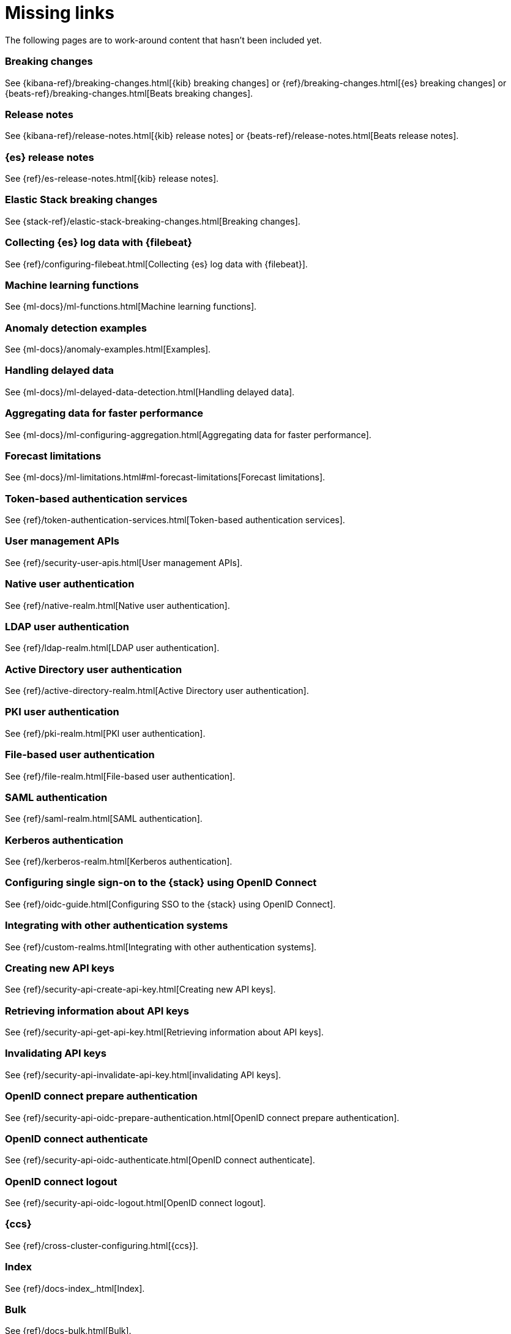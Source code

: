 ["appendix",role="exclude",id="redirects"]
= Missing links

The following pages are to work-around content that hasn't been included yet.

[role="exclude",id="breaking-changes"]
=== Breaking changes

See {kibana-ref}/breaking-changes.html[{kib} breaking changes] or
{ref}/breaking-changes.html[{es} breaking changes] or
{beats-ref}/breaking-changes.html[Beats breaking changes].

[role="exclude",id="release-notes"]
=== Release notes

See {kibana-ref}/release-notes.html[{kib} release notes] or 
{beats-ref}/release-notes.html[Beats release notes].

[role="exclude",id="es-release-notes"]
=== {es} release notes

See {ref}/es-release-notes.html[{kib} release notes].

[role="exclude",id="elastic-stack-breaking-changes"]
=== Elastic Stack breaking changes

See {stack-ref}/elastic-stack-breaking-changes.html[Breaking changes].

[role="exclude",id="configuring-filebeat"]
=== Collecting {es} log data with {filebeat}

See {ref}/configuring-filebeat.html[Collecting {es} log data with {filebeat}].

[role="exclude",id="ml-functions"]
=== Machine learning functions

See {ml-docs}/ml-functions.html[Machine learning functions].

[role="exclude",id="anomaly-examples"]
=== Anomaly detection examples

See {ml-docs}/anomaly-examples.html[Examples].

[role="exclude",id="ml-delayed-data-detection"]
=== Handling delayed data

See {ml-docs}/ml-delayed-data-detection.html[Handling delayed data].

[role="exclude",id="ml-configuring-aggregation"]
=== Aggregating data for faster performance

See {ml-docs}/ml-configuring-aggregation.html[Aggregating data for faster performance].

[role="exclude",id="ml-forecast-limitations"]
=== Forecast limitations

See {ml-docs}/ml-limitations.html#ml-forecast-limitations[Forecast limitations].

[role="exclude",id="token-authentication-services"]
=== Token-based authentication services

See {ref}/token-authentication-services.html[Token-based authentication services].

[role="exclude",id="security-user-apis"]
=== User management APIs

See {ref}/security-user-apis.html[User management APIs].

[role="exclude",id="native-realm"]
=== Native user authentication

See {ref}/native-realm.html[Native user authentication].

[role="exclude",id="ldap-realm"]
=== LDAP user authentication

See {ref}/ldap-realm.html[LDAP user authentication].

[role="exclude",id="active-directory-realm"]
=== Active Directory user authentication

See {ref}/active-directory-realm.html[Active Directory user authentication].

[role="exclude",id="pki-realm"]
=== PKI user authentication

See {ref}/pki-realm.html[PKI user authentication].

[role="exclude",id="file-realm"]
=== File-based user authentication

See {ref}/file-realm.html[File-based user authentication].

[role="exclude",id="saml-realm"]
=== SAML authentication

See {ref}/saml-realm.html[SAML authentication].

[role="exclude",id="kerberos-realm"]
=== Kerberos authentication

See {ref}/kerberos-realm.html[Kerberos authentication].

[role="exclude",id="oidc-guide"]
=== Configuring single sign-on to the {stack} using OpenID Connect

See {ref}/oidc-guide.html[Configuring SSO to the {stack} using OpenID Connect].

[role="exclude",id="custom-realms"]
=== Integrating with other authentication systems

See {ref}/custom-realms.html[Integrating with other authentication systems].

[role="exclude",id="security-api-create-api-key"]
=== Creating new API keys

See {ref}/security-api-create-api-key.html[Creating new API keys].

[role="exclude",id="security-api-get-api-key"]
=== Retrieving information about API keys

See {ref}/security-api-get-api-key.html[Retrieving information about API keys].

[role="exclude",id="security-api-invalidate-api-key"]
=== Invalidating API keys

See {ref}/security-api-invalidate-api-key.html[invalidating API keys].

[role="exclude",id="security-api-oidc-prepare-authentication"]
=== OpenID connect prepare authentication

See {ref}/security-api-oidc-prepare-authentication.html[OpenID connect prepare authentication].

[role="exclude",id="security-api-oidc-authenticate"]
=== OpenID connect authenticate

See {ref}/security-api-oidc-authenticate.html[OpenID connect authenticate].

[role="exclude",id="security-api-oidc-logout"]
=== OpenID connect logout

See {ref}/security-api-oidc-logout.html[OpenID connect logout].

[role="exclude",id="cross-cluster-configuring"]
=== {ccs}

See {ref}/cross-cluster-configuring.html[{ccs}].

[role="exclude",id="docs-index_"]
=== Index

See {ref}/docs-index_.html[Index].

[role="exclude",id="docs-bulk"]
=== Bulk

See {ref}/docs-bulk.html[Bulk].

[role="exclude",id="ccr-post-forget-follower"]
=== Forgetting a follower

See {ref}/ccr-post-forget-follower.html[Forgetting a follower].

[role="exclude",id="run-as-privilege"]
=== Run as privilege

See {ref}/run-as-privilege.html[Run as privilege].

[role="exclude",id="security-api-has-privileges"]
=== Has privileges API

See {ref}/security-api-has-privileges.html[has privileges API].

[role="exclude",id="security-api-get-privileges"]
=== Get application privileges API

See {ref}/security-api-get-privileges.html[get application privileges API].

[role="exclude",id="security-api-put-privileges"]
=== Add application privileges API

See {ref}/security-api-put-privileges.html[Add application privileges API].


[role="exclude",id="defining-roles"]
=== Defining roles

See {ref}/defining-roles.html[Defining roles].

[role="exclude",id="mapping-roles"]
=== Mapping users and groups to roles

See {ref}/mapping-roles.html[Mapping users and groups to roles].